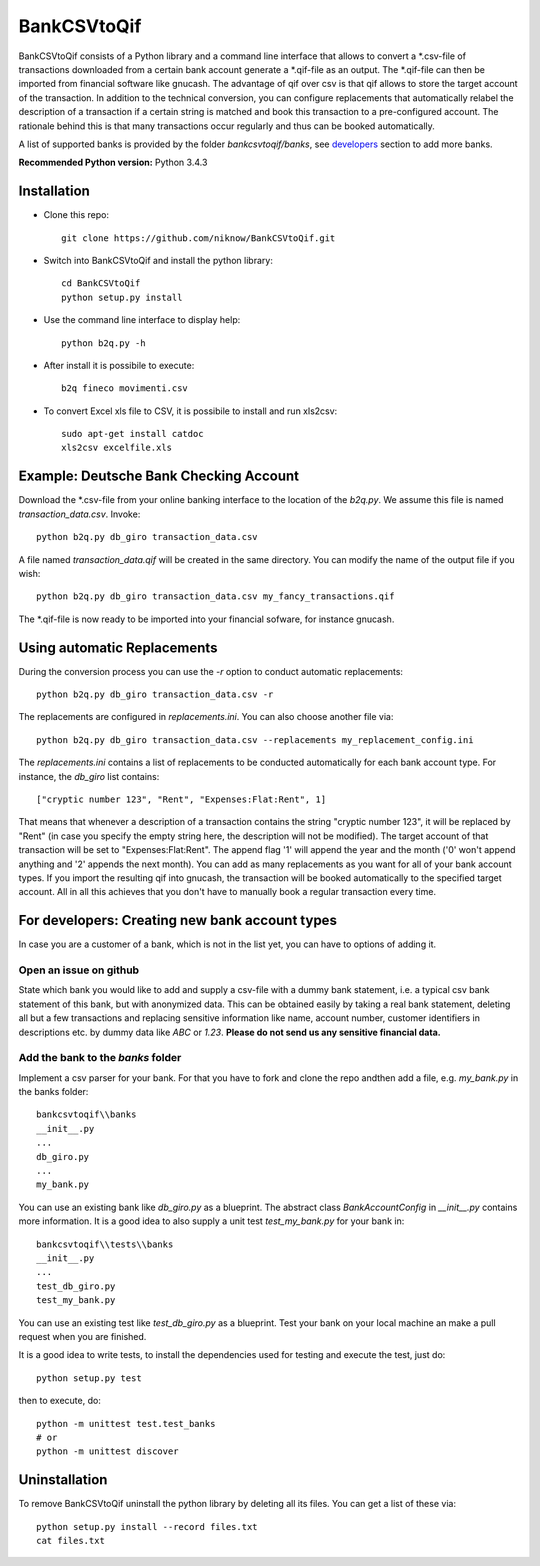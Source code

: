 BankCSVtoQif
============
.. image:: https://travis-ci.org/niknow/BankCSVtoQif.svg?branch=master
    :target: https://travis-ci.org/niknow/BankCSVtoQif

.. image:: https://coveralls.io/repos/niknow/BankCSVtoQif/badge.svg?branch=master&service=github
  :target: https://coveralls.io/github/niknow/BankCSVtoQif?branch=master


BankCSVtoQif consists of a Python library and a command line interface that allows to convert a \*.csv-file
of transactions downloaded from a certain bank account generate a \*.qif-file as an output. The \*.qif-file can then be
imported from financial software like gnucash. The advantage of qif over csv is that qif allows to store the target
account of the transaction. In addition to the technical conversion, you can configure replacements that automatically
relabel the description of a transaction if a certain string is matched and book this transaction to a pre-configured
account. The rationale behind this is that many transactions occur regularly and thus can be booked automatically. 

A list of supported banks is provided by the folder `bankcsvtoqif/banks`, see developers_ section to add more banks.

**Recommended Python version:** Python 3.4.3

Installation
------------

* Clone this repo::

    git clone https://github.com/niknow/BankCSVtoQif.git

* Switch into BankCSVtoQif and install the python library::

    cd BankCSVtoQif
    python setup.py install

* Use the command line interface to display help::

    python b2q.py -h

* After install it is possibile to execute::

    b2q fineco movimenti.csv

* To convert Excel xls file to CSV, it is possibile to install and run xls2csv::

    sudo apt-get install catdoc
    xls2csv excelfile.xls


Example: Deutsche Bank Checking Account
---------------------------------------
Download the \*.csv-file from your online banking interface to the location of the `b2q.py`. We assume this file
is named `transaction_data.csv`. Invoke::

    python b2q.py db_giro transaction_data.csv

A file named `transaction_data.qif` will be created in the same directory. You can modify the name of the output
file if you wish::

    python b2q.py db_giro transaction_data.csv my_fancy_transactions.qif

The \*.qif-file is now ready to be imported into your financial sofware, for instance gnucash.


Using automatic Replacements
----------------------------
During the conversion process you can use the `-r` option to conduct automatic replacements::

    python b2q.py db_giro transaction_data.csv -r

The replacements are configured in `replacements.ini`. You can also choose another file via::

    python b2q.py db_giro transaction_data.csv --replacements my_replacement_config.ini

The `replacements.ini` contains a list of replacements to be conducted automatically for each bank account type. For
instance, the `db_giro` list contains::

    ["cryptic number 123", "Rent", "Expenses:Flat:Rent", 1]

That means that whenever a description of a transaction contains the string "cryptic number 123", it will be
replaced by "Rent" (in case you specify the empty string here, the description will not be modified). The target
account of that transaction will be set to "Expenses:Flat:Rent". The append flag '1' will append the year and the month
('0' won't append anything and '2' appends the next month). You can add as many replacements as you want for all of your
bank account types. If you import the resulting qif into gnucash, the transaction will be booked automatically to the
specified target account. All in all this achieves that you don't have to manually book a regular transaction every time.

.. _developers:

For developers: Creating new bank account types
-----------------------------------------------
In case you are a customer of a bank, which is not in the list yet, you can have to options of adding it.

Open an issue on github
~~~~~~~~~~~~~~~~~~~~~~~
State which bank you would like to add and supply a csv-file with a dummy bank statement, i.e. a typical csv bank statement of this bank, but with anonymized data. This can be obtained easily by taking a real bank statement, deleting all but a few transactions and replacing sensitive information like name, account number, customer identifiers in descriptions etc. by dummy data like `ABC` or `1.23`. **Please do not send us any sensitive financial data.**

Add the bank to the `banks` folder
~~~~~~~~~~~~~~~~~~~~~~~~~~~~~~~~~~
Implement a csv parser for your bank. For that you have to fork and clone the repo andthen  add a file, e.g. `my_bank.py` in the banks folder::


    bankcsvtoqif\\banks
    __init__.py
    ...
    db_giro.py
    ...
    my_bank.py

You can use an existing bank like `db_giro.py` as a blueprint. The abstract class `BankAccountConfig` in `__init__.py` contains more information. It is a good idea to also supply a unit test `test_my_bank.py` for your bank in::

    bankcsvtoqif\\tests\\banks
    __init__.py
    ...
    test_db_giro.py
    test_my_bank.py

You can use an existing test like `test_db_giro.py` as a blueprint. Test your bank on your local machine an make a pull request when you are finished.

It is a good idea to write tests, to install the dependencies used for testing and execute the test, just do::

    python setup.py test 

then to execute, do::

    python -m unittest test.test_banks
    # or
    python -m unittest discover

Uninstallation
--------------
To remove BankCSVtoQif uninstall the python library by deleting all its files. You can get a list of these via::

    python setup.py install --record files.txt
    cat files.txt

